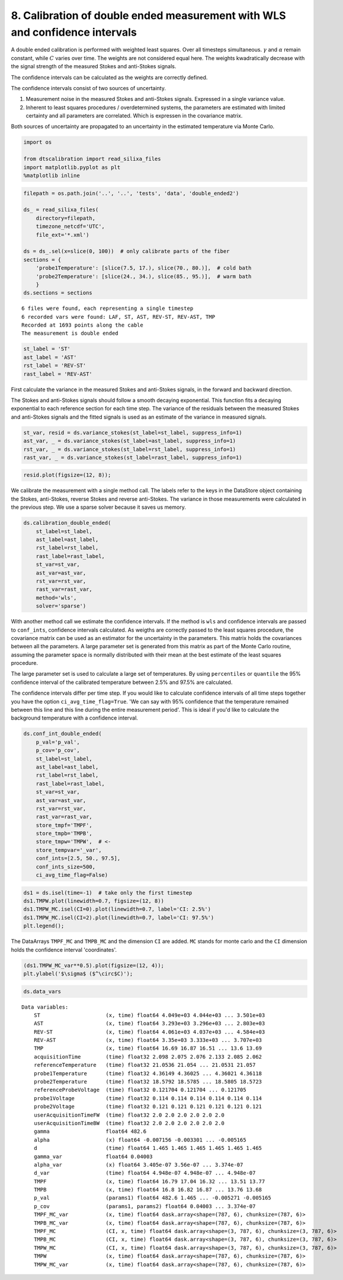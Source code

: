 
8. Calibration of double ended measurement with WLS and confidence intervals
============================================================================

A double ended calibration is performed with weighted least squares.
Over all timesteps simultaneous. :math:`\gamma` and :math:`\alpha`
remain constant, while :math:`C` varies over time. The weights are not
considered equal here. The weights kwadratically decrease with the
signal strength of the measured Stokes and anti-Stokes signals.

The confidence intervals can be calculated as the weights are correctly
defined.

The confidence intervals consist of two sources of uncertainty.

1. Measurement noise in the measured Stokes and anti-Stokes signals.
   Expressed in a single variance value.
2. Inherent to least squares procedures / overdetermined systems, the
   parameters are estimated with limited certainty and all parameters
   are correlated. Which is expressen in the covariance matrix.

Both sources of uncertainty are propagated to an uncertainty in the
estimated temperature via Monte Carlo.

.. code:: ipython3

    import os
    
    from dtscalibration import read_silixa_files
    import matplotlib.pyplot as plt
    %matplotlib inline

.. code:: ipython3

    filepath = os.path.join('..', '..', 'tests', 'data', 'double_ended2')
    
    ds_ = read_silixa_files(
        directory=filepath,
        timezone_netcdf='UTC',
        file_ext='*.xml')
    
    ds = ds_.sel(x=slice(0, 100))  # only calibrate parts of the fiber
    sections = {
        'probe1Temperature': [slice(7.5, 17.), slice(70., 80.)],  # cold bath
        'probe2Temperature': [slice(24., 34.), slice(85., 95.)],  # warm bath
        }
    ds.sections = sections


.. parsed-literal::

    6 files were found, each representing a single timestep
    6 recorded vars were found: LAF, ST, AST, REV-ST, REV-AST, TMP
    Recorded at 1693 points along the cable
    The measurement is double ended


.. code:: ipython3

    st_label = 'ST'
    ast_label = 'AST'
    rst_label = 'REV-ST'
    rast_label = 'REV-AST'

First calculate the variance in the measured Stokes and anti-Stokes
signals, in the forward and backward direction.

The Stokes and anti-Stokes signals should follow a smooth decaying
exponential. This function fits a decaying exponential to each reference
section for each time step. The variance of the residuals between the
measured Stokes and anti-Stokes signals and the fitted signals is used
as an estimate of the variance in measured signals.

.. code:: ipython3

    st_var, resid = ds.variance_stokes(st_label=st_label, suppress_info=1)
    ast_var, _ = ds.variance_stokes(st_label=ast_label, suppress_info=1)
    rst_var, _ = ds.variance_stokes(st_label=rst_label, suppress_info=1)
    rast_var, _ = ds.variance_stokes(st_label=rast_label, suppress_info=1)

.. code:: ipython3

    resid.plot(figsize=(12, 8));



.. image:: 08Calibrate_double_wls.ipynb_files/08Calibrate_double_wls.ipynb_8_0.png


We calibrate the measurement with a single method call. The labels refer
to the keys in the DataStore object containing the Stokes, anti-Stokes,
reverse Stokes and reverse anti-Stokes. The variance in those
measurements were calculated in the previous step. We use a sparse
solver because it saves us memory.

.. code:: ipython3

    ds.calibration_double_ended(
        st_label=st_label,
        ast_label=ast_label,
        rst_label=rst_label,
        rast_label=rast_label,
        st_var=st_var,
        ast_var=ast_var,
        rst_var=rst_var,
        rast_var=rast_var,
        method='wls',
        solver='sparse')

With another method call we estimate the confidence intervals. If the
method is ``wls`` and confidence intervals are passed to ``conf_ints``,
confidence intervals calculated. As weigths are correctly passed to the
least squares procedure, the covariance matrix can be used as an
estimator for the uncertainty in the parameters. This matrix holds the
covariances between all the parameters. A large parameter set is
generated from this matrix as part of the Monte Carlo routine, assuming
the parameter space is normally distributed with their mean at the best
estimate of the least squares procedure.

The large parameter set is used to calculate a large set of
temperatures. By using ``percentiles`` or ``quantile`` the 95%
confidence interval of the calibrated temperature between 2.5% and 97.5%
are calculated.

The confidence intervals differ per time step. If you would like to
calculate confidence intervals of all time steps together you have the
option ``ci_avg_time_flag=True``. 'We can say with 95% confidence that
the temperature remained between this line and this line during the
entire measurement period'. This is ideal if you'd like to calculate the
background temperature with a confidence interval.

.. code:: ipython3

    ds.conf_int_double_ended(
        p_val='p_val',
        p_cov='p_cov',
        st_label=st_label,
        ast_label=ast_label,
        rst_label=rst_label,
        rast_label=rast_label,
        st_var=st_var,
        ast_var=ast_var,
        rst_var=rst_var,
        rast_var=rast_var,
        store_tmpf='TMPF',
        store_tmpb='TMPB',
        store_tmpw='TMPW',  # <- 
        store_tempvar='_var',
        conf_ints=[2.5, 50., 97.5],
        conf_ints_size=500,
        ci_avg_time_flag=False)

.. code:: ipython3

    ds1 = ds.isel(time=-1)  # take only the first timestep
    ds1.TMPW.plot(linewidth=0.7, figsize=(12, 8))
    ds1.TMPW_MC.isel(CI=0).plot(linewidth=0.7, label='CI: 2.5%')
    ds1.TMPW_MC.isel(CI=2).plot(linewidth=0.7, label='CI: 97.5%')
    plt.legend();



.. image:: 08Calibrate_double_wls.ipynb_files/08Calibrate_double_wls.ipynb_13_0.png


The DataArrays ``TMPF_MC`` and ``TMPB_MC`` and the dimension ``CI`` are
added. ``MC`` stands for monte carlo and the ``CI`` dimension holds the
confidence interval 'coordinates'.

.. code:: ipython3

    (ds1.TMPW_MC_var**0.5).plot(figsize=(12, 4));
    plt.ylabel('$\sigma$ ($^\circ$C)');



.. image:: 08Calibrate_double_wls.ipynb_files/08Calibrate_double_wls.ipynb_15_0.png


.. code:: ipython3

    ds.data_vars




.. parsed-literal::

    Data variables:
        ST                     (x, time) float64 4.049e+03 4.044e+03 ... 3.501e+03
        AST                    (x, time) float64 3.293e+03 3.296e+03 ... 2.803e+03
        REV-ST                 (x, time) float64 4.061e+03 4.037e+03 ... 4.584e+03
        REV-AST                (x, time) float64 3.35e+03 3.333e+03 ... 3.707e+03
        TMP                    (x, time) float64 16.69 16.87 16.51 ... 13.6 13.69
        acquisitionTime        (time) float32 2.098 2.075 2.076 2.133 2.085 2.062
        referenceTemperature   (time) float32 21.0536 21.054 ... 21.0531 21.057
        probe1Temperature      (time) float32 4.36149 4.36025 ... 4.36021 4.36118
        probe2Temperature      (time) float32 18.5792 18.5785 ... 18.5805 18.5723
        referenceProbeVoltage  (time) float32 0.121704 0.121704 ... 0.121705
        probe1Voltage          (time) float32 0.114 0.114 0.114 0.114 0.114 0.114
        probe2Voltage          (time) float32 0.121 0.121 0.121 0.121 0.121 0.121
        userAcquisitionTimeFW  (time) float32 2.0 2.0 2.0 2.0 2.0 2.0
        userAcquisitionTimeBW  (time) float32 2.0 2.0 2.0 2.0 2.0 2.0
        gamma                  float64 482.6
        alpha                  (x) float64 -0.007156 -0.003301 ... -0.005165
        d                      (time) float64 1.465 1.465 1.465 1.465 1.465 1.465
        gamma_var              float64 0.04003
        alpha_var              (x) float64 3.405e-07 3.56e-07 ... 3.374e-07
        d_var                  (time) float64 4.948e-07 4.948e-07 ... 4.948e-07
        TMPF                   (x, time) float64 16.79 17.04 16.32 ... 13.51 13.77
        TMPB                   (x, time) float64 16.8 16.82 16.87 ... 13.76 13.68
        p_val                  (params1) float64 482.6 1.465 ... -0.005271 -0.005165
        p_cov                  (params1, params2) float64 0.04003 ... 3.374e-07
        TMPF_MC_var            (x, time) float64 dask.array<shape=(787, 6), chunksize=(787, 6)>
        TMPB_MC_var            (x, time) float64 dask.array<shape=(787, 6), chunksize=(787, 6)>
        TMPF_MC                (CI, x, time) float64 dask.array<shape=(3, 787, 6), chunksize=(3, 787, 6)>
        TMPB_MC                (CI, x, time) float64 dask.array<shape=(3, 787, 6), chunksize=(3, 787, 6)>
        TMPW_MC                (CI, x, time) float64 dask.array<shape=(3, 787, 6), chunksize=(3, 787, 6)>
        TMPW                   (x, time) float64 dask.array<shape=(787, 6), chunksize=(787, 6)>
        TMPW_MC_var            (x, time) float64 dask.array<shape=(787, 6), chunksize=(787, 6)>




